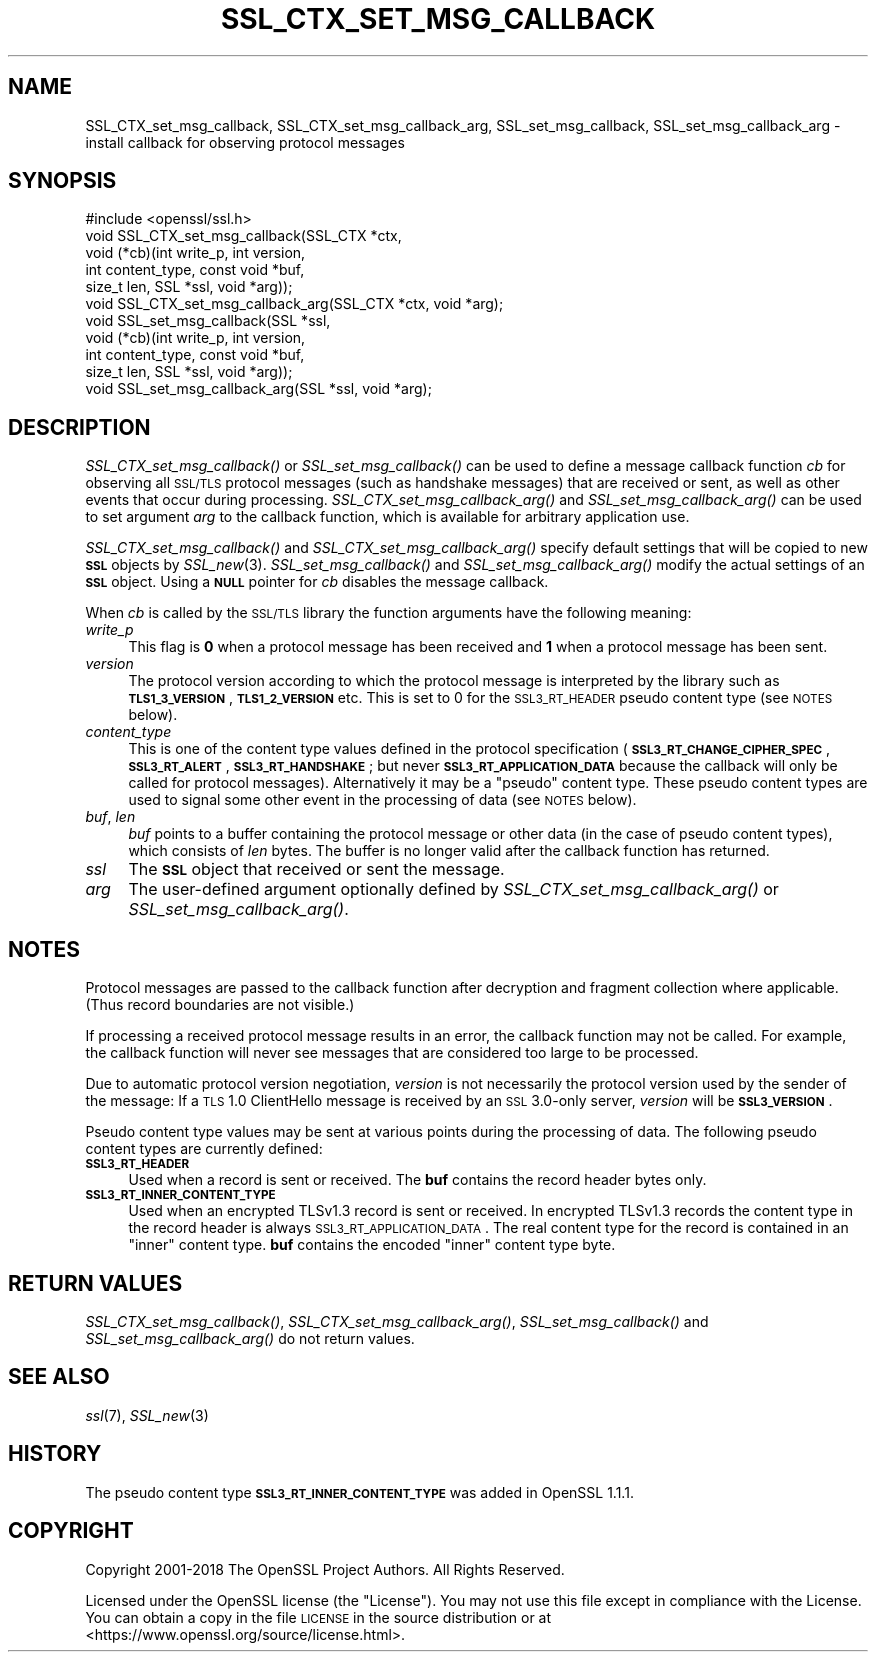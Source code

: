 .\" Automatically generated by Pod::Man 2.16 (Pod::Simple 3.07)
.\"
.\" Standard preamble:
.\" ========================================================================
.de Sh \" Subsection heading
.br
.if t .Sp
.ne 5
.PP
\fB\\$1\fR
.PP
..
.de Sp \" Vertical space (when we can't use .PP)
.if t .sp .5v
.if n .sp
..
.de Vb \" Begin verbatim text
.ft CW
.nf
.ne \\$1
..
.de Ve \" End verbatim text
.ft R
.fi
..
.\" Set up some character translations and predefined strings.  \*(-- will
.\" give an unbreakable dash, \*(PI will give pi, \*(L" will give a left
.\" double quote, and \*(R" will give a right double quote.  \*(C+ will
.\" give a nicer C++.  Capital omega is used to do unbreakable dashes and
.\" therefore won't be available.  \*(C` and \*(C' expand to `' in nroff,
.\" nothing in troff, for use with C<>.
.tr \(*W-
.ds C+ C\v'-.1v'\h'-1p'\s-2+\h'-1p'+\s0\v'.1v'\h'-1p'
.ie n \{\
.    ds -- \(*W-
.    ds PI pi
.    if (\n(.H=4u)&(1m=24u) .ds -- \(*W\h'-12u'\(*W\h'-12u'-\" diablo 10 pitch
.    if (\n(.H=4u)&(1m=20u) .ds -- \(*W\h'-12u'\(*W\h'-8u'-\"  diablo 12 pitch
.    ds L" ""
.    ds R" ""
.    ds C` ""
.    ds C' ""
'br\}
.el\{\
.    ds -- \|\(em\|
.    ds PI \(*p
.    ds L" ``
.    ds R" ''
'br\}
.\"
.\" Escape single quotes in literal strings from groff's Unicode transform.
.ie \n(.g .ds Aq \(aq
.el       .ds Aq '
.\"
.\" If the F register is turned on, we'll generate index entries on stderr for
.\" titles (.TH), headers (.SH), subsections (.Sh), items (.Ip), and index
.\" entries marked with X<> in POD.  Of course, you'll have to process the
.\" output yourself in some meaningful fashion.
.ie \nF \{\
.    de IX
.    tm Index:\\$1\t\\n%\t"\\$2"
..
.    nr % 0
.    rr F
.\}
.el \{\
.    de IX
..
.\}
.\"
.\" Accent mark definitions (@(#)ms.acc 1.5 88/02/08 SMI; from UCB 4.2).
.\" Fear.  Run.  Save yourself.  No user-serviceable parts.
.    \" fudge factors for nroff and troff
.if n \{\
.    ds #H 0
.    ds #V .8m
.    ds #F .3m
.    ds #[ \f1
.    ds #] \fP
.\}
.if t \{\
.    ds #H ((1u-(\\\\n(.fu%2u))*.13m)
.    ds #V .6m
.    ds #F 0
.    ds #[ \&
.    ds #] \&
.\}
.    \" simple accents for nroff and troff
.if n \{\
.    ds ' \&
.    ds ` \&
.    ds ^ \&
.    ds , \&
.    ds ~ ~
.    ds /
.\}
.if t \{\
.    ds ' \\k:\h'-(\\n(.wu*8/10-\*(#H)'\'\h"|\\n:u"
.    ds ` \\k:\h'-(\\n(.wu*8/10-\*(#H)'\`\h'|\\n:u'
.    ds ^ \\k:\h'-(\\n(.wu*10/11-\*(#H)'^\h'|\\n:u'
.    ds , \\k:\h'-(\\n(.wu*8/10)',\h'|\\n:u'
.    ds ~ \\k:\h'-(\\n(.wu-\*(#H-.1m)'~\h'|\\n:u'
.    ds / \\k:\h'-(\\n(.wu*8/10-\*(#H)'\z\(sl\h'|\\n:u'
.\}
.    \" troff and (daisy-wheel) nroff accents
.ds : \\k:\h'-(\\n(.wu*8/10-\*(#H+.1m+\*(#F)'\v'-\*(#V'\z.\h'.2m+\*(#F'.\h'|\\n:u'\v'\*(#V'
.ds 8 \h'\*(#H'\(*b\h'-\*(#H'
.ds o \\k:\h'-(\\n(.wu+\w'\(de'u-\*(#H)/2u'\v'-.3n'\*(#[\z\(de\v'.3n'\h'|\\n:u'\*(#]
.ds d- \h'\*(#H'\(pd\h'-\w'~'u'\v'-.25m'\f2\(hy\fP\v'.25m'\h'-\*(#H'
.ds D- D\\k:\h'-\w'D'u'\v'-.11m'\z\(hy\v'.11m'\h'|\\n:u'
.ds th \*(#[\v'.3m'\s+1I\s-1\v'-.3m'\h'-(\w'I'u*2/3)'\s-1o\s+1\*(#]
.ds Th \*(#[\s+2I\s-2\h'-\w'I'u*3/5'\v'-.3m'o\v'.3m'\*(#]
.ds ae a\h'-(\w'a'u*4/10)'e
.ds Ae A\h'-(\w'A'u*4/10)'E
.    \" corrections for vroff
.if v .ds ~ \\k:\h'-(\\n(.wu*9/10-\*(#H)'\s-2\u~\d\s+2\h'|\\n:u'
.if v .ds ^ \\k:\h'-(\\n(.wu*10/11-\*(#H)'\v'-.4m'^\v'.4m'\h'|\\n:u'
.    \" for low resolution devices (crt and lpr)
.if \n(.H>23 .if \n(.V>19 \
\{\
.    ds : e
.    ds 8 ss
.    ds o a
.    ds d- d\h'-1'\(ga
.    ds D- D\h'-1'\(hy
.    ds th \o'bp'
.    ds Th \o'LP'
.    ds ae ae
.    ds Ae AE
.\}
.rm #[ #] #H #V #F C
.\" ========================================================================
.\"
.IX Title "SSL_CTX_SET_MSG_CALLBACK 3"
.TH SSL_CTX_SET_MSG_CALLBACK 3 "2020-04-21" "1.1.1g" "OpenSSL"
.\" For nroff, turn off justification.  Always turn off hyphenation; it makes
.\" way too many mistakes in technical documents.
.if n .ad l
.nh
.SH "NAME"
SSL_CTX_set_msg_callback, SSL_CTX_set_msg_callback_arg, SSL_set_msg_callback, SSL_set_msg_callback_arg \&\- install callback for observing protocol messages
.SH "SYNOPSIS"
.IX Header "SYNOPSIS"
.Vb 1
\& #include <openssl/ssl.h>
\&
\& void SSL_CTX_set_msg_callback(SSL_CTX *ctx,
\&                               void (*cb)(int write_p, int version,
\&                                          int content_type, const void *buf,
\&                                          size_t len, SSL *ssl, void *arg));
\& void SSL_CTX_set_msg_callback_arg(SSL_CTX *ctx, void *arg);
\&
\& void SSL_set_msg_callback(SSL *ssl,
\&                           void (*cb)(int write_p, int version,
\&                                      int content_type, const void *buf,
\&                                      size_t len, SSL *ssl, void *arg));
\& void SSL_set_msg_callback_arg(SSL *ssl, void *arg);
.Ve
.SH "DESCRIPTION"
.IX Header "DESCRIPTION"
\&\fISSL_CTX_set_msg_callback()\fR or \fISSL_set_msg_callback()\fR can be used to
define a message callback function \fIcb\fR for observing all \s-1SSL/TLS\s0
protocol messages (such as handshake messages) that are received or
sent, as well as other events that occur during processing.
\&\fISSL_CTX_set_msg_callback_arg()\fR and \fISSL_set_msg_callback_arg()\fR
can be used to set argument \fIarg\fR to the callback function, which is
available for arbitrary application use.
.PP
\&\fISSL_CTX_set_msg_callback()\fR and \fISSL_CTX_set_msg_callback_arg()\fR specify
default settings that will be copied to new \fB\s-1SSL\s0\fR objects by
\&\fISSL_new\fR\|(3). \fISSL_set_msg_callback()\fR and
\&\fISSL_set_msg_callback_arg()\fR modify the actual settings of an \fB\s-1SSL\s0\fR
object. Using a \fB\s-1NULL\s0\fR pointer for \fIcb\fR disables the message callback.
.PP
When \fIcb\fR is called by the \s-1SSL/TLS\s0 library the function arguments have the
following meaning:
.IP "\fIwrite_p\fR" 4
.IX Item "write_p"
This flag is \fB0\fR when a protocol message has been received and \fB1\fR
when a protocol message has been sent.
.IP "\fIversion\fR" 4
.IX Item "version"
The protocol version according to which the protocol message is
interpreted by the library such as \fB\s-1TLS1_3_VERSION\s0\fR, \fB\s-1TLS1_2_VERSION\s0\fR etc.
This is set to 0 for the \s-1SSL3_RT_HEADER\s0 pseudo content type (see \s-1NOTES\s0 below).
.IP "\fIcontent_type\fR" 4
.IX Item "content_type"
This is one of the content type values defined in the protocol specification
(\fB\s-1SSL3_RT_CHANGE_CIPHER_SPEC\s0\fR, \fB\s-1SSL3_RT_ALERT\s0\fR, \fB\s-1SSL3_RT_HANDSHAKE\s0\fR; but never
\&\fB\s-1SSL3_RT_APPLICATION_DATA\s0\fR because the callback will only be called for protocol
messages). Alternatively it may be a \*(L"pseudo\*(R" content type. These pseudo
content types are used to signal some other event in the processing of data (see
\&\s-1NOTES\s0 below).
.IP "\fIbuf\fR, \fIlen\fR" 4
.IX Item "buf, len"
\&\fIbuf\fR points to a buffer containing the protocol message or other data (in the
case of pseudo content types), which consists of \fIlen\fR bytes. The buffer is no
longer valid after the callback function has returned.
.IP "\fIssl\fR" 4
.IX Item "ssl"
The \fB\s-1SSL\s0\fR object that received or sent the message.
.IP "\fIarg\fR" 4
.IX Item "arg"
The user-defined argument optionally defined by
\&\fISSL_CTX_set_msg_callback_arg()\fR or \fISSL_set_msg_callback_arg()\fR.
.SH "NOTES"
.IX Header "NOTES"
Protocol messages are passed to the callback function after decryption
and fragment collection where applicable. (Thus record boundaries are
not visible.)
.PP
If processing a received protocol message results in an error,
the callback function may not be called.  For example, the callback
function will never see messages that are considered too large to be
processed.
.PP
Due to automatic protocol version negotiation, \fIversion\fR is not
necessarily the protocol version used by the sender of the message: If
a \s-1TLS\s0 1.0 ClientHello message is received by an \s-1SSL\s0 3.0\-only server,
\&\fIversion\fR will be \fB\s-1SSL3_VERSION\s0\fR.
.PP
Pseudo content type values may be sent at various points during the processing
of data. The following pseudo content types are currently defined:
.IP "\fB\s-1SSL3_RT_HEADER\s0\fR" 4
.IX Item "SSL3_RT_HEADER"
Used when a record is sent or received. The \fBbuf\fR contains the record header
bytes only.
.IP "\fB\s-1SSL3_RT_INNER_CONTENT_TYPE\s0\fR" 4
.IX Item "SSL3_RT_INNER_CONTENT_TYPE"
Used when an encrypted TLSv1.3 record is sent or received. In encrypted TLSv1.3
records the content type in the record header is always
\&\s-1SSL3_RT_APPLICATION_DATA\s0. The real content type for the record is contained in
an \*(L"inner\*(R" content type. \fBbuf\fR contains the encoded \*(L"inner\*(R" content type byte.
.SH "RETURN VALUES"
.IX Header "RETURN VALUES"
\&\fISSL_CTX_set_msg_callback()\fR, \fISSL_CTX_set_msg_callback_arg()\fR, \fISSL_set_msg_callback()\fR
and \fISSL_set_msg_callback_arg()\fR do not return values.
.SH "SEE ALSO"
.IX Header "SEE ALSO"
\&\fIssl\fR\|(7), \fISSL_new\fR\|(3)
.SH "HISTORY"
.IX Header "HISTORY"
The pseudo content type \fB\s-1SSL3_RT_INNER_CONTENT_TYPE\s0\fR was added in OpenSSL 1.1.1.
.SH "COPYRIGHT"
.IX Header "COPYRIGHT"
Copyright 2001\-2018 The OpenSSL Project Authors. All Rights Reserved.
.PP
Licensed under the OpenSSL license (the \*(L"License\*(R").  You may not use
this file except in compliance with the License.  You can obtain a copy
in the file \s-1LICENSE\s0 in the source distribution or at
<https://www.openssl.org/source/license.html>.
